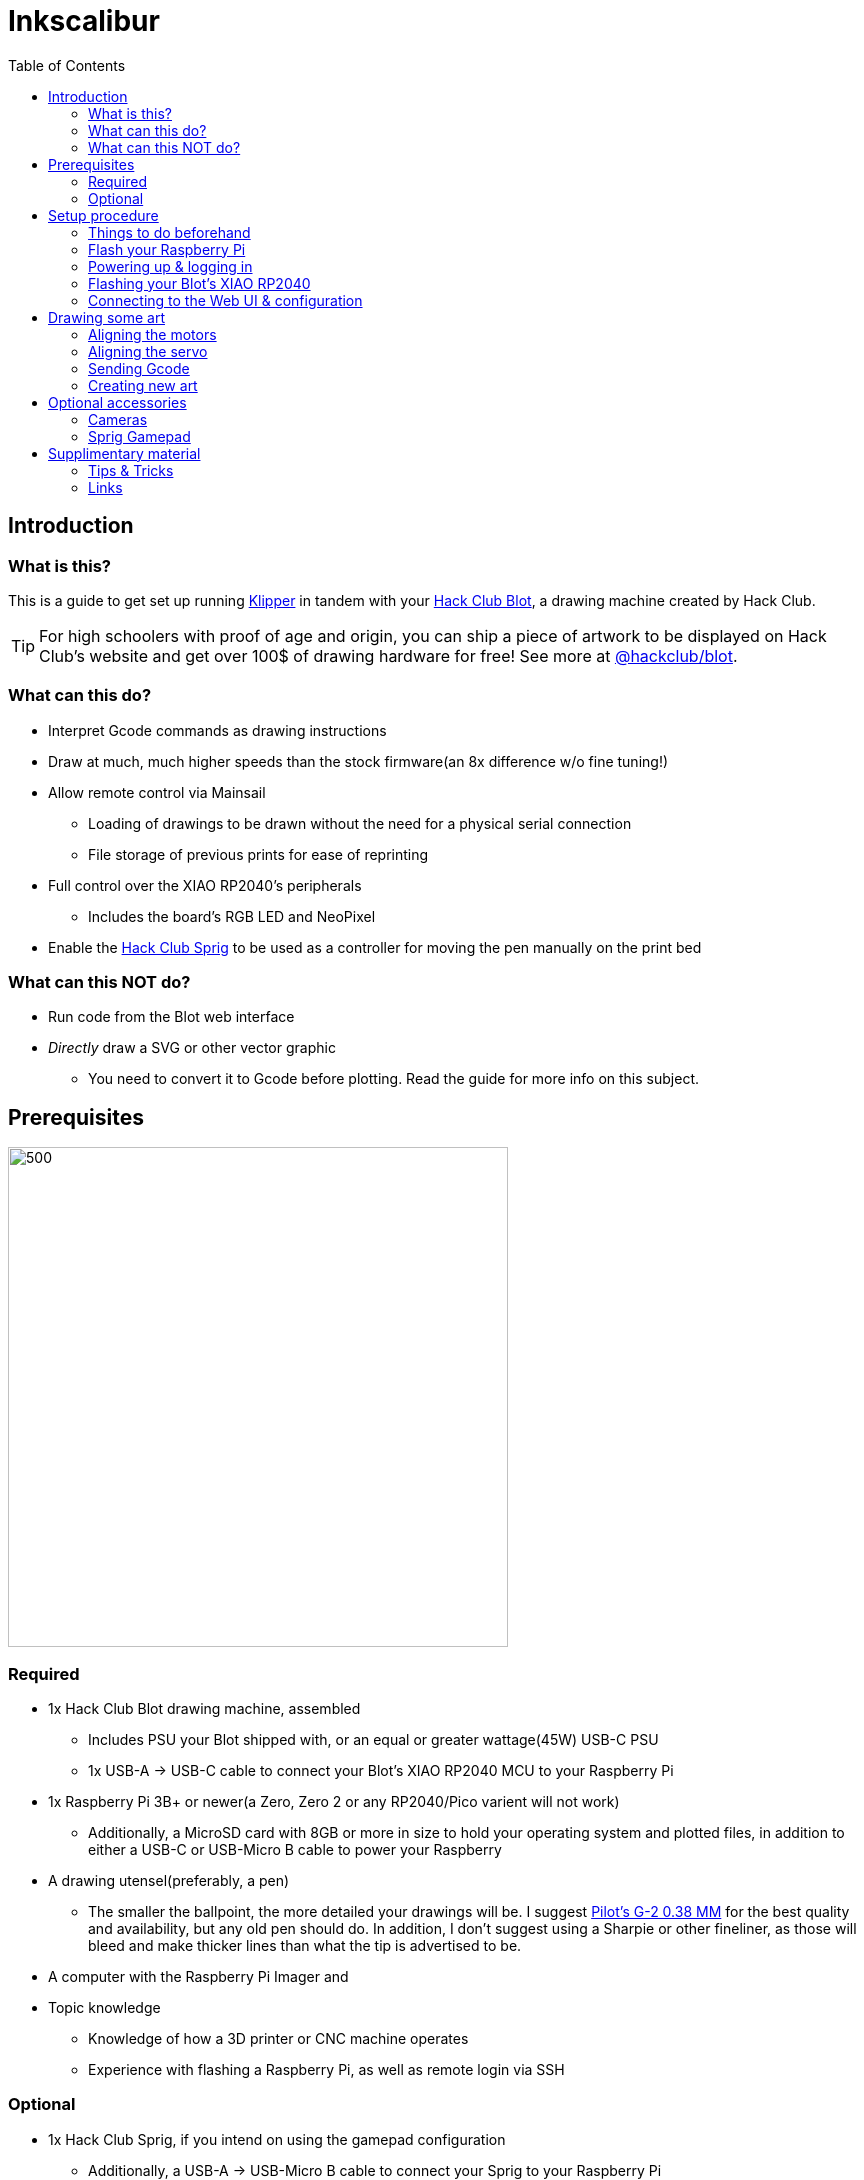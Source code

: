 = Inkscalibur
:toc:

== Introduction
=== What is this?

This is a guide to get set up running https://github.com/Klipper3d/klipper[Klipper] in tandem with your https://blot.hackclub.com[Hack Club Blot], a drawing machine created by Hack Club. 

TIP: For high schoolers with proof of age and origin, you can ship a piece of artwork to be displayed on Hack Club's website and get over 100$ of drawing hardware for free! See more at https://github.com/hackclub/blot[@hackclub/blot].

=== What can this do?

* Interpret Gcode commands as drawing instructions
* Draw at much, much higher speeds than the stock firmware(an 8x difference w/o fine tuning!)
* Allow remote control via Mainsail
** Loading of drawings to be drawn without the need for a physical serial connection
** File storage of previous prints for ease of reprinting
* Full control over the XIAO RP2040's peripherals
** Includes the board's RGB LED and NeoPixel
* Enable the https://sprig.hackclub.com[Hack Club Sprig] to be used as a controller for moving the pen manually on the print bed 

=== What can this NOT do?

* Run code from the Blot web interface
* _Directly_ draw a SVG or other vector graphic
** You need to convert it to Gcode before plotting. Read the guide for more info on this subject.

== Prerequisites

image::imgs/required.JPG[500,500]

=== Required

* 1x Hack Club Blot drawing machine, assembled
** Includes PSU your Blot shipped with, or an equal or greater wattage(45W) USB-C PSU
** 1x USB-A -> USB-C cable to connect your Blot's XIAO RP2040 MCU to your Raspberry Pi
* 1x Raspberry Pi 3B+ or newer(a Zero, Zero 2 or any RP2040/Pico varient will not work)
** Additionally, a MicroSD card with 8GB or more in size to hold your operating system and plotted files, in addition to either a USB-C or USB-Micro B cable to power your Raspberry
* A drawing utensel(preferably, a pen)
** The smaller the ballpoint, the more detailed your drawings will be. I suggest https://www.pilotpenpromo.com/p/product/24696cce-0981-4d10-97de-16bc322b8752/g2-premium-gel-roller-pen-0-38mm[Pilot's G-2 0.38 MM] for the best quality and availability, but any old pen should do. In addition, I don't suggest using a Sharpie or other fineliner, as those will bleed and make thicker lines than what the tip is advertised to be.
* A computer with the Raspberry Pi Imager and 
* Topic knowledge
** Knowledge of how a 3D printer or CNC machine operates
** Experience with flashing a Raspberry Pi, as well as remote login via SSH

=== Optional

* 1x Hack Club Sprig, if you intend on using the gamepad configuration
** Additionally, a USB-A -> USB-Micro B cable to connect your Sprig to your Raspberry Pi
** This will allow you to use your Sprig as an input device for your Blot to input some basic movement commands.
* 1x USB Webcam
** This will allow you to view your Blot over the network while it's drawing your art.
** In this guide, I'm using a photography-grade camera to capture my drawing space, but any standard USB camera should work fine.

== Setup procedure

=== Things to do beforehand

* Unplug your Blot's power supply brick. We'll plug it back in only when everything is ready to be tested.
* Plug your MicroSD card into your computer.

=== Flash your Raspberry Pi

IMPORTANT: Ensure you have the Raspberry Pi Imager installed on your system before beginning this step.

Depending on which board you are using, instructions may vary. For this guide, we'll be using a Raspberry Pi 3B+, with a 16GB SanDisk MicroSD card.

Insert your MicroSD card into your computer and launch the imager. When prompted, select your device from the list. Then, when selecting an operating system, select `Other specific-purpose os` -> `3D Printing` -> `Mainsail OS` -> `Mainsail OS X.X.X - Raspberry Pi (64-bit)`. Finally, select your storage device and click next.

image::imgs/imager_selections.gif[500,500]

* This will setup your Raspberry with Klipper, Moonraker and Mainsail, which lets you configure your Blot remotely without the need to plug it into a keyboard or display.

NOTE: You need to apply customization settings in order to login over SSH- by default, your Raspberry won't know what network to connect with. If you haven't done a configuration with the imager before:

* When asked "Would you like to apply customization settings?", press edit settings to enter the setup dialog.

image::imgs/imager_config.gif[500,500]

* Make sure all of the following are checked and set:
** *General*
*** Set hostname: Set this to a name you can remember when logging into your device. If you have hostname resolution for your router(chances are you do), you can substitute this in place of your Raspberry's IP address.
*** Set username and password: Choose a username and password you can login into the Raspberry with over the network. These are both case sensitive, so ensure you type them correctly and remember exactly what they are.
*** Configure wireless LAN: If you don't plan on using the Raspberry's ethernet jack, you can configure a WiFi network to connect with. The SSID is your network's name, along with your WiFi password. Most often, you shouldn't need to change the Wireless LAn country, but if you find issues later on, set this to your country's locale code.
*** Set locale settings: Set the timezone to your region's timezone. As you're connecting headlessly, you technically don't need to change the keyboard's layout, but you can also set this to your locale's identifier incase you change your mind later on.
** *Services*
*** Check "Use password authentication". This will allow you to use your username and password in place of a SSH key to login remotely.
* Close out of the dialog and press yes to apply the settings to your install.

WARNING: Clicking yes on the following dialog will erase all of the data on your MicroSD card. Pause for a moment and ensure what you have on there isn't worth pulling your hair out about!

Once the imager has completed flashing your MicroSD card, eject it and insert the MicroSD card into your Raspberry to continue.

=== Powering up & logging in

NOTE: Do NOT plug in your Blot just yet- we need to go in and change a few things beforehand.

Plug in your Raspberry and give it around 3-5 minutes for it to resize it's filesystem and connect to your network. Once that's passed, you can go ahead and give it a few pings to see if it responds, with the hostname you chose earlier:

image::imgs/shell_pings.png[500,700]

TIP: If it doesn't seem to be responding to be responding to your pings, try adding `.local` to the end of your host address- this seems to be the case especially on Apple devices.

Now, login to your Raspberry using `ssh username@host`, where username is the name you chose earlier and host is the host or IP address of your machine. In my case, my username is `geschmit` and my hostname is `inkscalibur`, so I'd use `ssh geschmit@inkscalibur` to login to my Raspberry. If it asks you to accept a key, type "yes" followed by enter- SSH is very picky about this being exact. Afterwards, enter your user's password. If all goes well, you'll get a shell to your Raspberry- you're in!

image::imgs/shell_login.gif[500,700]

=== Flashing your Blot's XIAO RP2040

Before you can continue with setting up the web interface, you must flash your microcontroller with Klipper's firmware. Thankfully, Mainsail OS has all of the requirements we need to compile it, so all you need to do is change a few things in the config menu to target the right chip you're using.

To ensure your steppers don't jam or likewise damage themselves, take your XIAO RP2040(the little black thing that says seeed studio on it) _completely_ out of your Blot and set it aside. You'll be flashing this in a moment, so also get a USB-C cable that you can plug into your computer.

image::imgs/xiao_closeup.JPG[500,300]
_Behold, Shawn's mildly bad solder job, caught in (actual) 4K._

From your Raspberry's SSH session, paste this code in:
[,bash]
----
cd klipper
make menuconfig
make
----
* These commands will jump you to Klipper's directory and open the configuration dialog for building firmware.

From the dialog, scroll down to `Micro-controller Architecture`, press enter, scroll to `Raspberry Pi RP2040` and press enter again. This will initialize the configuration with the default values for this chip- you can leave all of these how they are and press Q to exit. When prompted, save your configuration by pressing Y.

TIP: Use your arrow keys to navigate menus.

* This will create and save a configuration, then immediately begin building your firmware. Depending on your system, this could take 2-4 minutes.

Once the build process is finished, you're ready to flash. While holding down the BOOTSEL button, plug your microcontroller into your Raspberry to put it into UF2 boot mode. This will advertise it to the system as being ready for a firmware update.

image::imgs/xiao_bootsel.JPG[500,300]

Now, tell Klipper to flash your microcontroller with:
[,bash]
----
sudo make flash FLASH_DEVICE=2e8a:0003
----
This tells Klipper to look for a Raspberry Pi device connected over USB. If successfully found, it'll quickly flash your microcontroller and get it ready for use. Once completed, unplug it from your Raspberry and reinsert it back into your Blot. Do NOT connect your Blot to your Raspberry once this is completed- we need to setup the Klipper configuration first.

image::imgs/shell_flashing.png[500,700]

WARNING: Functionality relating to the Blot web interface will not function until you reflash again with the stock Blot firmware.

=== Connecting to the Web UI & configuration

We're almost there! Just a few more steps and your Blot will be running smoothly in no time.

On your computer, open your web browser of choice to your Raspberry Pi's address. In this case, mine's http://inkscalibur.local/. This will direct you to the Mainsail UI, where you can see the status of your printer, peripherals configured and more.

Upon initially opening your UI, it should look something like this:

image::imgs/webui_error.png[500,1000]

This is perfectly normal! Klipper is just mad it doesn't have a configuration to go off of, which we're going to add here in a moment.

Navigate to the Machine tab. This will display a list of configuration files Klipper is currently setup to use. Depending on what you want to setup with your Blot, you'll either add one of two files to this directory- one uses the Sprig as a gamepad, the other does not. Make sure you get the right one, or Klipper won't function properly!

|===
|Name |Config File

|Sprig Support
|https://github.com/geschmit/inkscalibur/blob/main/configs/InkscaliburSprig.cfg[Here]

|No Sprig Support
|https://github.com/geschmit/inkscalibur/blob/main/configs/Inkscalibur.cfg[Here]

|===

Once you have your config file downloaded, rename it to `printer.cfg`- Klipper is programmed to recognize this file name by default as the printer it is to be configured with.

Following, return to your machine tab and upload your chosen config by pressing the icon with an arrow on it. Plug in your Blot, click restart and give it a few seconds to reboot- if all goes well, you're all ready to start drawing with Klipper!

image::imgs/webui_addconf.gif[500,1000]

NOTE: If you chose the configuration with Sprig support, you still have some work to do. Jump down to the section containing information about the Sprig and follow those instructions before moving on.

== Drawing some art

Congratulations! You've got your Blot decked out with Klipper, and you're now ready to start drawing. But, how can we get your machine to cooperate?

=== Aligning the motors

Firstly, Klipper boots into a state where all steppers are disabled. To get it in a "ready" state, we need to home the plotter. On a normal plotter or similar 3D printer, limit switches would be put in place to help with this, but the Blot actually doesn't have any of those by default, so simply pushing the printhead back to zero to center it manually works fine.

Before plugging in your Blot's PSU, push the printhead to the bottom left corner of your machine- this *MUST* be done, or else your Blot may start veering off-axis or jamming.

image::imgs/plotter_home.gif[500,1000]

After this is done, return to your Klipper's dashboard and press the "home all" button on the toolhead dialog- this will assume the motors are all at zero.

image::imgs/webui_thisone.png[500,500]

=== Aligning the servo

The servo your Blot ships with may vary, so it's key you get yours aligned correctly to save time moving the pen up and down. 

Navigate to the Klipper's console tab, place a piece of paper under your blot and insert the pen mount into your Blot if you haven't already. In the console "send code" dialog, insert this line:

[,gcode]
-----
SET_SERVO SERVO=Pen ANGLE=XXX
-----

Where the XXX is the angle you want to set the servo to. Try a range of numbers from 0-180, with an optimal distance of 45 degrees between the pen being up and down. Once you have determined these values, write them down and navigate back to the machine tab and click on printer.cfg.

In a section that looks like this:

image::imgs/webui_servoconf.png[500,500]

Replace the angle in `gcode_macro M5` with the angle at which your Blot's pen is up, and `gcode_macro M3` with the angle when your pen is down. Once complete, click save & restart to apply your settings to your Blot.

* These remap the Marlin https://marlinfw.org/docs/gcode/M003.html[laser] https://marlinfw.org/docs/gcode/M005.html[control] Gcodes to instead control the servo.

=== Sending Gcode

IMPORTANT: Now's the time to plug in your Blot's power supply. Do it before proceeding with the next step.

Once you've homed and calirated your blot, it's time to finally draw something. Download https://github.com/geschmit/inkscalibur/blob/main/gcode/Borpheus.gcode[this] Gcode file, click the upload & print dialog on your dashboard, and watch your Blot print out a picture of Borpheus, the Blot mascot!

image::imgs/webui_printing.gif[500,1000]

image::imgs/plotter_borpheus.JPG[500,1000]

=== Creating new art

There are a variety of different ways to create Gcode for your plotter:

|===
|Name |Source |Installation/Usage| Supported file types| Notes

|Inkscape GcodePlot Extension
|https://github.com/arpruss/gcodeplot[@arpruss/gcodeplot]
|https://wiki.opensourceecology.org/wiki/Using_Inkscape_to_Generate_Gcode#GcodePlot_Extension_Install[Install guide]
|All supported Inkscape files
|Use the configuration specified https://github.com/geschmit/inkscalibur/blob/main/imgs/inkscape_exporting.png[here] when exporting.

|svg2gcode
|https://github.com/sameer/svg2gcode[@sameer/svg2gcode]
|https://sameer.github.io/svg2gcode/[Website]
|SVG
|Set the "Tool On" and "Tool Off" sequences to `M3` and `M5` in settings respectively.

|===

TIP: When designing a piece of art, it should always be 125x125 mm or smaller. Anything larger will be outside of the bounds of what the Blot is(by default) physically capable of reaching.

== Optional accessories

=== Cameras

When setting up a webcam, https://docs.mainsail.xyz/overview/settings/webcams[these] https://crowsnest.mainsail.xyz/configuration/cam-section[resources] will be of use to you. By default, crowsnest is automatically installed on the system and the config file for it can be found inside the machine tab on the web UI.

=== Sprig Gamepad

Your Sprig must be flashed in the same way as the XIAO RP2040 is before it can talk to your Raspberry Pi. Connect your Raspberry Pi Pico to your Raspberry Pi in BOOTSEL mode, and follow the guide above to run `make flash` to flash the UF2 to it.

TIP: Before flashing, unplug your Blot from the Raspberry Pi. As both devices use the RP2040 chipset, Linux won't be able to tell which is which. However, the upside is you can compile the firmware once and it'll run on both devices without any changes.

After this is completed, plug your Blot back in, open the web UI and restart your system. If all goes well, you should be able to execute Gcodes from the buttons on the Sprig:

|===
|Keys |Axis or Function

|W, S
|Y-Axis Jog

|A, D
|X-Axis Jog

|I, K
|Pen up/down

|J
|`M74`/Disengage stepper enable

|L
|`G28`/Zero axies and enable steppers

|===

== Supplimentary material

=== Tips & Tricks

* When printing, use masking tape to hold your paper in place.
* If you need to recalibrate your machine at any time, run `M74` to disengage the stepper enable pins to freely push the printhead back to zero. Afterwards, make sure to rehome the machine in the interface!

=== Links

* Repositories
** https://github.com/hackclub/blot[@hackclub/blot] - Blot source repository
** https://github.com/beardicus/awesome-plotters[@beardicus/awesome-plotters] - Curated list of plotting resources
* Websites
** https://blot.hackclub.com/[Hack Club Blot website]
** https://sprig.hackclub.com/[Hack Club Sprig website]
* Art
** https://blot.hackclub.com/gallery[Blot art gallery]
** https://plotterfiles.com/[PlotterFiles] - Free SVG art for plotting machines, usually licensed under Creative Commons
* Firmware
** https://github.com/hackclub/blot/blob/main/hardware/motor-control-board/firmware/uf2/firmware.ino.uf2[Stock firmware for the Blot]